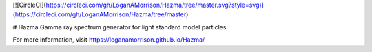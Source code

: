 [![CircleCI](https://circleci.com/gh/LoganAMorrison/Hazma/tree/master.svg?style=svg)](https://circleci.com/gh/LoganAMorrison/Hazma/tree/master)

# Hazma
Gamma ray spectrum generator for light standard model particles.

For more information, visit https://loganamorrison.github.io/Hazma/
